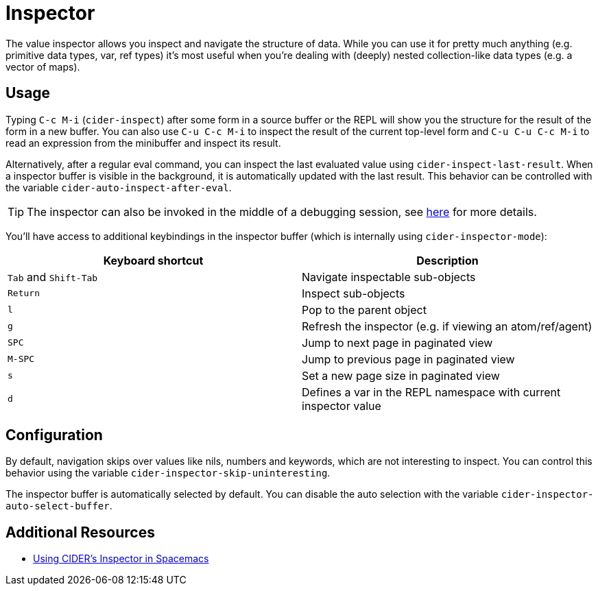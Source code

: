 = Inspector
:experimental:

The value inspector allows you inspect and navigate the structure of data. While you can use
it for pretty much anything (e.g. primitive data types, var, ref types) it's most
useful when you're dealing with (deeply) nested collection-like data types (e.g. a vector of maps).

== Usage

Typing kbd:[C-c M-i] (`cider-inspect`) after some form in a source
buffer or the REPL will show you the structure for the result of the
form in a new buffer. You can also use kbd:[C-u C-c M-i] to inspect
the result of the current top-level form and kbd:[C-u C-u C-c M-i] to
read an expression from the minibuffer and inspect its result.

Alternatively, after a regular eval command, you can inspect the last
evaluated value using `cider-inspect-last-result`. When a inspector
buffer is visible in the background, it is automatically updated with
the last result. This behavior can be controlled with the variable
`cider-auto-inspect-after-eval`.

TIP: The inspector can also be invoked in the middle of a debugging
session, see xref:debugging/debugger.adoc[here] for more details.

You'll have access to additional keybindings in the inspector buffer
(which is internally using `cider-inspector-mode`):

|===
| Keyboard shortcut | Description

| kbd:[Tab] and kbd:[Shift-Tab]
| Navigate inspectable sub-objects

| kbd:[Return]
| Inspect sub-objects

| kbd:[l]
| Pop to the parent object

| kbd:[g]
| Refresh the inspector (e.g. if viewing an atom/ref/agent)

| kbd:[SPC]
| Jump to next page in paginated view

| kbd:[M-SPC]
| Jump to previous page in paginated view

| kbd:[s]
| Set a new page size in paginated view

| kbd:[d]
| Defines a var in the REPL namespace with current inspector value
|===

== Configuration

By default, navigation skips over values like nils, numbers and
keywords, which are not interesting to inspect. You can control this
behavior using the variable `cider-inspector-skip-uninteresting`.

The inspector buffer is automatically selected by default. You
can disable the auto selection with the variable
`cider-inspector-auto-select-buffer`.

== Additional Resources

* https://practicalli.github.io/spacemacs/evaluating-clojure/inspect.html[Using CIDER's Inspector in Spacemacs]
